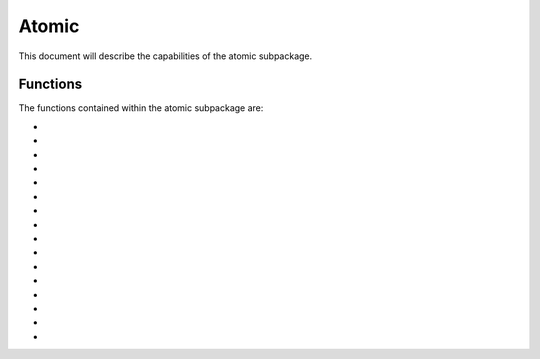 .. py:module:: atomic

.. _plasmapy-atomic:

******
Atomic
******

This document will describe the capabilities of the atomic
subpackage.  

Functions
=========

The functions contained within the atomic subpackage are:

* .. py:function:: atomic_symbol

* .. py:function:: isotope_symbol

* .. py:function:: atomic_number

* .. py:function:: is_isotope_stable

* .. py:function:: half_life

* .. py:function:: mass_number

* .. py:function:: element_name

* .. py:function:: standard_atomic_weight

* .. py:function:: isotope_mass

* .. py:function:: ion_mass

* .. py:function:: known_isotopes

* .. py:function:: common_isotopes

* .. py:function:: stable_isotopes

* .. py:function:: isotopic_abundance

* .. py:function:: charge_state

* .. py:function:: electric_charge

